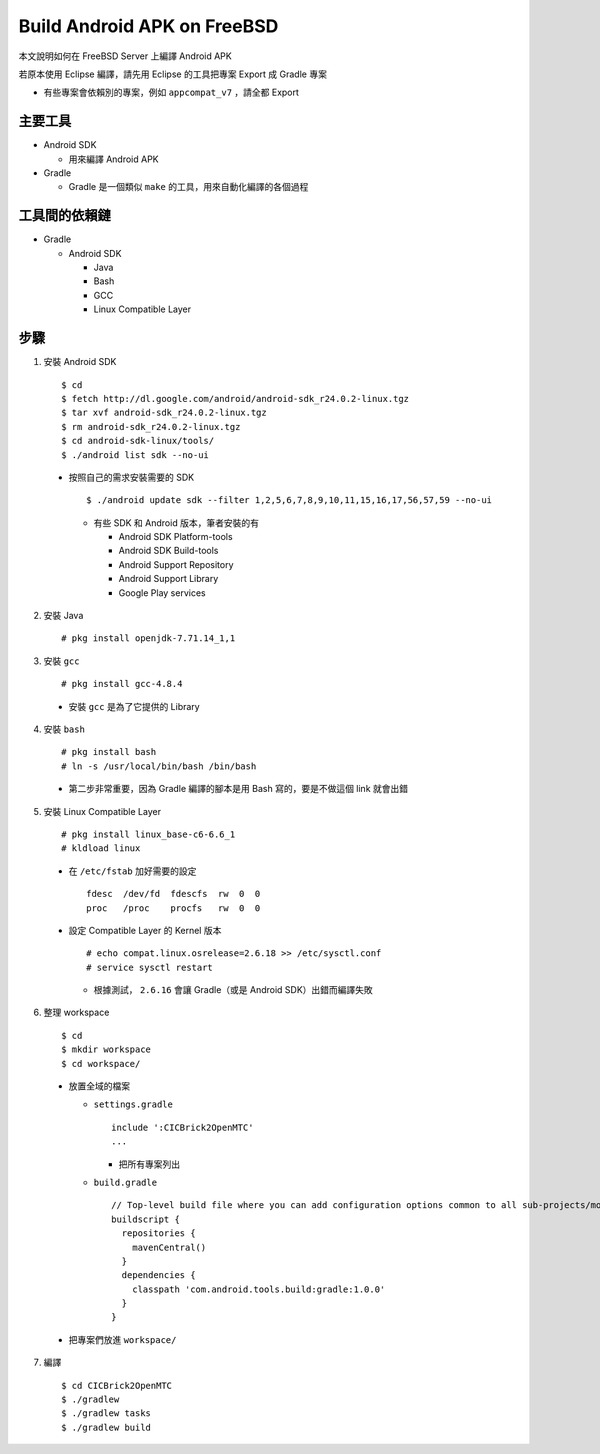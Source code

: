 ============================
Build Android APK on FreeBSD
============================

本文說明如何在 FreeBSD Server 上編譯 Android APK

若原本使用 Eclipse 編譯，請先用 Eclipse 的工具把專案 Export 成 Gradle 專案

* 有些專案會依賴別的專案，例如 ``appcompat_v7`` ，請全都 Export

主要工具
--------

* Android SDK

  - 用來編譯 Android APK

* Gradle

  - Gradle 是一個類似 ``make`` 的工具，用來自動化編譯的各個過程

工具間的依賴鏈
--------------

* Gradle

  - Android SDK

    + Java
    + Bash
    + GCC
    + Linux Compatible Layer

步驟
----

1.  安裝 Android SDK ::

    $ cd
    $ fetch http://dl.google.com/android/android-sdk_r24.0.2-linux.tgz
    $ tar xvf android-sdk_r24.0.2-linux.tgz
    $ rm android-sdk_r24.0.2-linux.tgz
    $ cd android-sdk-linux/tools/
    $ ./android list sdk --no-ui

  - 按照自己的需求安裝需要的 SDK ::
  
      $ ./android update sdk --filter 1,2,5,6,7,8,9,10,11,15,16,17,56,57,59 --no-ui

    + 有些 SDK 和 Android 版本，筆者安裝的有

      * Android SDK Platform-tools
      * Android SDK Build-tools
      * Android Support Repository
      * Android Support Library
      * Google Play services

2.  安裝 Java ::

    # pkg install openjdk-7.71.14_1,1

3.  安裝 ``gcc`` ::

    # pkg install gcc-4.8.4

  - 安裝 ``gcc`` 是為了它提供的 Library

4.  安裝 ``bash`` ::

    # pkg install bash
    # ln -s /usr/local/bin/bash /bin/bash

  - 第二步非常重要，因為 Gradle 編譯的腳本是用 Bash 寫的，要是不做這個 link 就會出錯

5.  安裝 Linux Compatible Layer ::

    # pkg install linux_base-c6-6.6_1
    # kldload linux

  - 在 ``/etc/fstab`` 加好需要的設定 ::

      fdesc  /dev/fd  fdescfs  rw  0  0
      proc   /proc    procfs   rw  0  0

  - 設定 Compatible Layer 的 Kernel 版本 ::

      # echo compat.linux.osrelease=2.6.18 >> /etc/sysctl.conf
      # service sysctl restart

    + 根據測試， ``2.6.16`` 會讓 Gradle（或是 Android SDK）出錯而編譯失敗

6.  整理 workspace ::

    $ cd
    $ mkdir workspace
    $ cd workspace/

  - 放置全域的檔案

    + ``settings.gradle`` ::

        include ':CICBrick2OpenMTC'
        ...

      * 把所有專案列出

    + ``build.gradle`` ::

        // Top-level build file where you can add configuration options common to all sub-projects/modules.
        buildscript {
          repositories {
            mavenCentral()
          }
          dependencies {
            classpath 'com.android.tools.build:gradle:1.0.0'
          }
        }

  - 把專案們放進 ``workspace/``

7.  編譯 ::

    $ cd CICBrick2OpenMTC
    $ ./gradlew
    $ ./gradlew tasks
    $ ./gradlew build

